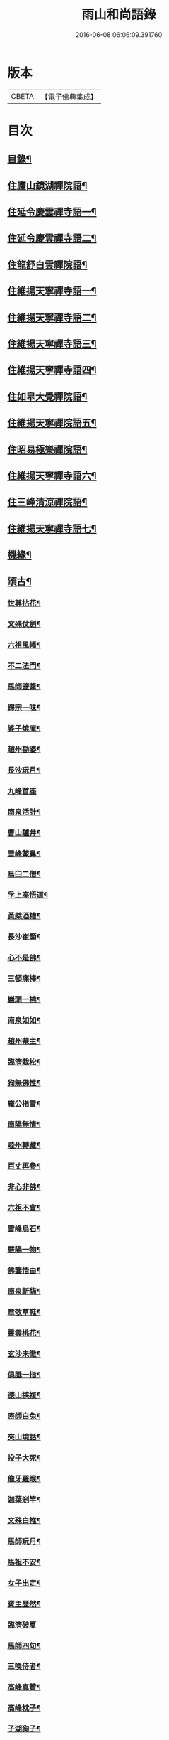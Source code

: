 #+TITLE: 雨山和尚語錄 
#+DATE: 2016-06-08 06:06:09.391760

* 版本
 |     CBETA|【電子佛典集成】|

* 目次
** [[file:KR6q0600_001.txt::001-0525a1][目錄¶]]
** [[file:KR6q0600_001.txt::001-0525c4][住廬山鏡湖禪院語¶]]
** [[file:KR6q0600_002.txt::002-0530a3][住延令慶雲禪寺語一¶]]
** [[file:KR6q0600_003.txt::003-0535a3][住延令慶雲禪寺語二¶]]
** [[file:KR6q0600_004.txt::004-0539a3][住龍舒白雲禪院語¶]]
** [[file:KR6q0600_005.txt::005-0541c3][住維揚天寧禪寺語一¶]]
** [[file:KR6q0600_006.txt::006-0546c3][住維揚天寧禪寺語二¶]]
** [[file:KR6q0600_007.txt::007-0549c3][住維揚天寧禪寺語三¶]]
** [[file:KR6q0600_008.txt::008-0556b3][住維揚天寧禪寺語四¶]]
** [[file:KR6q0600_009.txt::009-0561c3][住如皋大覺禪院語¶]]
** [[file:KR6q0600_010.txt::010-0566c3][住維揚天寧禪院語五¶]]
** [[file:KR6q0600_011.txt::011-0570b3][住昭易極樂禪院語¶]]
** [[file:KR6q0600_012.txt::012-0573c3][住維揚天寧禪寺語六¶]]
** [[file:KR6q0600_013.txt::013-0579c3][住三峰清涼禪院語¶]]
** [[file:KR6q0600_014.txt::014-0583c3][住維揚天寧禪寺語七¶]]
** [[file:KR6q0600_015.txt::015-0585c3][機緣¶]]
** [[file:KR6q0600_016.txt::016-0592c3][頌古¶]]
*** [[file:KR6q0600_016.txt::016-0592c4][世尊拈花¶]]
*** [[file:KR6q0600_016.txt::016-0592c7][文殊仗劍¶]]
*** [[file:KR6q0600_016.txt::016-0592c10][六祖風幡¶]]
*** [[file:KR6q0600_016.txt::016-0592c13][不二法門¶]]
*** [[file:KR6q0600_016.txt::016-0592c15][馬師鹽醬¶]]
*** [[file:KR6q0600_016.txt::016-0592c18][歸宗一味¶]]
*** [[file:KR6q0600_016.txt::016-0592c21][婆子燒庵¶]]
*** [[file:KR6q0600_016.txt::016-0592c24][趙州勘婆¶]]
*** [[file:KR6q0600_016.txt::016-0592c27][長沙玩月¶]]
*** [[file:KR6q0600_016.txt::016-0592c29][九峰首座]]
*** [[file:KR6q0600_016.txt::016-0593a4][南泉活計¶]]
*** [[file:KR6q0600_016.txt::016-0593a6][曹山驢井¶]]
*** [[file:KR6q0600_016.txt::016-0593a9][雪峰鱉鼻¶]]
*** [[file:KR6q0600_016.txt::016-0593a12][烏臼二僧¶]]
*** [[file:KR6q0600_016.txt::016-0593a15][孚上座悟道¶]]
*** [[file:KR6q0600_016.txt::016-0593a18][黃檗酒糟¶]]
*** [[file:KR6q0600_016.txt::016-0593a21][長沙崔顥¶]]
*** [[file:KR6q0600_016.txt::016-0593a24][心不是佛¶]]
*** [[file:KR6q0600_016.txt::016-0593a27][三頓痛棒¶]]
*** [[file:KR6q0600_016.txt::016-0593a30][巖頭一橈¶]]
*** [[file:KR6q0600_016.txt::016-0593b3][南泉如如¶]]
*** [[file:KR6q0600_016.txt::016-0593b5][趙州菴主¶]]
*** [[file:KR6q0600_016.txt::016-0593b8][臨濟栽松¶]]
*** [[file:KR6q0600_016.txt::016-0593b11][狗無佛性¶]]
*** [[file:KR6q0600_016.txt::016-0593b13][龐公指雪¶]]
*** [[file:KR6q0600_016.txt::016-0593b17][南陽無情¶]]
*** [[file:KR6q0600_016.txt::016-0593b20][睦州轉藏¶]]
*** [[file:KR6q0600_016.txt::016-0593b23][百丈再參¶]]
*** [[file:KR6q0600_016.txt::016-0593b27][非心非佛¶]]
*** [[file:KR6q0600_016.txt::016-0593b30][六祖不會¶]]
*** [[file:KR6q0600_016.txt::016-0593c3][雪峰烏石¶]]
*** [[file:KR6q0600_016.txt::016-0593c6][嚴陽一物¶]]
*** [[file:KR6q0600_016.txt::016-0593c9][佛鑒悟由¶]]
*** [[file:KR6q0600_016.txt::016-0593c12][南泉斬貓¶]]
*** [[file:KR6q0600_016.txt::016-0593c15][章敬草鞋¶]]
*** [[file:KR6q0600_016.txt::016-0593c18][靈雲桃花¶]]
*** [[file:KR6q0600_016.txt::016-0593c21][玄沙未徹¶]]
*** [[file:KR6q0600_016.txt::016-0593c24][俱胝一指¶]]
*** [[file:KR6q0600_016.txt::016-0593c27][德山挾複¶]]
*** [[file:KR6q0600_016.txt::016-0593c30][密師白兔¶]]
*** [[file:KR6q0600_016.txt::016-0594a3][夾山境話¶]]
*** [[file:KR6q0600_016.txt::016-0594a6][投子大死¶]]
*** [[file:KR6q0600_016.txt::016-0594a9][龍牙羅睺¶]]
*** [[file:KR6q0600_016.txt::016-0594a12][迦葉剎竿¶]]
*** [[file:KR6q0600_016.txt::016-0594a15][文殊白椎¶]]
*** [[file:KR6q0600_016.txt::016-0594a18][馬師玩月¶]]
*** [[file:KR6q0600_016.txt::016-0594a22][馬祖不安¶]]
*** [[file:KR6q0600_016.txt::016-0594a25][女子出定¶]]
*** [[file:KR6q0600_016.txt::016-0594a28][賓主歷然¶]]
*** [[file:KR6q0600_016.txt::016-0594a30][臨濟破夏]]
*** [[file:KR6q0600_016.txt::016-0594b4][馬師四句¶]]
*** [[file:KR6q0600_016.txt::016-0594b7][三喚侍者¶]]
*** [[file:KR6q0600_016.txt::016-0594b10][高峰真贊¶]]
*** [[file:KR6q0600_016.txt::016-0594b13][高峰枕子¶]]
*** [[file:KR6q0600_016.txt::016-0594b16][子湖狗子¶]]
*** [[file:KR6q0600_016.txt::016-0594b19][龍潭紙燈¶]]
*** [[file:KR6q0600_016.txt::016-0594b22][殃崛產難¶]]
*** [[file:KR6q0600_016.txt::016-0594b25][柏樹子話¶]]
*** [[file:KR6q0600_016.txt::016-0594c2][最初父母¶]]
*** [[file:KR6q0600_016.txt::016-0594c6][虎在深山¶]]
*** [[file:KR6q0600_016.txt::016-0594c9][虛空背面¶]]
*** [[file:KR6q0600_016.txt::016-0594c12][楚王城畔¶]]
*** [[file:KR6q0600_016.txt::016-0594c15][牛過窗櫺¶]]
*** [[file:KR6q0600_016.txt::016-0594c18][雲門聞聲¶]]
*** [[file:KR6q0600_016.txt::016-0594c21][寶壽開堂¶]]
*** [[file:KR6q0600_016.txt::016-0594c24][臨濟真人¶]]
*** [[file:KR6q0600_016.txt::016-0594c27][清淨本然¶]]
*** [[file:KR6q0600_016.txt::016-0594c30][有句無句¶]]
*** [[file:KR6q0600_016.txt::016-0595a3][麻谷觀音¶]]
*** [[file:KR6q0600_016.txt::016-0595a6][世尊初生¶]]
*** [[file:KR6q0600_016.txt::016-0595a9][未離兜率¶]]
*** [[file:KR6q0600_016.txt::016-0595a12][世尊明星¶]]
*** [[file:KR6q0600_016.txt::016-0595a15][武帝達磨¶]]
*** [[file:KR6q0600_016.txt::016-0595a18][龐公指雪¶]]
** [[file:KR6q0600_017.txt::017-0595b3][詩偈¶]]
*** [[file:KR6q0600_017.txt::017-0595b4][夏日寓大樹堂即事¶]]
*** [[file:KR6q0600_017.txt::017-0595b8][懷匡廬¶]]
*** [[file:KR6q0600_017.txt::017-0595b12][送誠禪人還匡山¶]]
*** [[file:KR6q0600_017.txt::017-0595b15][送拙菴禪師之灨州¶]]
*** [[file:KR6q0600_017.txt::017-0595b18][過硃砂菴贈佛峰法師¶]]
*** [[file:KR6q0600_017.txt::017-0595b27][過九奇峰贈鵬庵靜主¶]]
*** [[file:KR6q0600_017.txt::017-0595b29][除夕]]
*** [[file:KR6q0600_017.txt::017-0595c4][歲暮喜竺兄至¶]]
*** [[file:KR6q0600_017.txt::017-0595c7][送盂侍者丐南昌¶]]
*** [[file:KR6q0600_017.txt::017-0595c22][留別五老峰¶]]
*** [[file:KR6q0600_017.txt::017-0595c25][洞上耑玉禪師住清涼臺次韻懷之¶]]
*** [[file:KR6q0600_017.txt::017-0595c29][過清涼臺訪耑公次竺兄韻¶]]
*** [[file:KR6q0600_017.txt::017-0596a3][除夕守先老人塔¶]]
*** [[file:KR6q0600_017.txt::017-0596a7][題雲居石船¶]]
*** [[file:KR6q0600_017.txt::017-0596a10][晏然菴六景贈日燄大師¶]]
**** [[file:KR6q0600_017.txt::017-0596a11][𠁼龍泉¶]]
**** [[file:KR6q0600_017.txt::017-0596a14][虎眼泉¶]]
**** [[file:KR6q0600_017.txt::017-0596a17][補衲石¶]]
**** [[file:KR6q0600_017.txt::017-0596a20][茗香堤¶]]
**** [[file:KR6q0600_017.txt::017-0596a23][嘯月臺¶]]
**** [[file:KR6q0600_017.txt::017-0596a26][勒馬案¶]]
*** [[file:KR6q0600_017.txt::017-0596a29][鏡湖庵八景¶]]
**** [[file:KR6q0600_017.txt::017-0596a30][面壁軒¶]]
**** [[file:KR6q0600_017.txt::017-0596b3][讀經臺¶]]
**** [[file:KR6q0600_017.txt::017-0596b6][缽匙石¶]]
**** [[file:KR6q0600_017.txt::017-0596b9][步月坪¶]]
**** [[file:KR6q0600_017.txt::017-0596b12][觀音巖¶]]
**** [[file:KR6q0600_017.txt::017-0596b15][九疊雲¶]]
**** [[file:KR6q0600_017.txt::017-0596b18][法乳泉¶]]
**** [[file:KR6q0600_017.txt::017-0596b21][幽棲室¶]]
*** [[file:KR6q0600_017.txt::017-0596b24][秋夜懷文澗弟¶]]
*** [[file:KR6q0600_017.txt::017-0596b27][鏡湖留別¶]]
*** [[file:KR6q0600_017.txt::017-0596b30][示倚賢童子¶]]
*** [[file:KR6q0600_017.txt::017-0596c3][諸子修路喜示以偈¶]]
*** [[file:KR6q0600_017.txt::017-0596c6][留別棲賢石鑑和尚¶]]
*** [[file:KR6q0600_017.txt::017-0596c18][龍舒即事示憨石禪人¶]]
*** [[file:KR6q0600_017.txt::017-0596c27][悼見虛闍黎¶]]
*** [[file:KR6q0600_017.txt::017-0596c30][壽祥甫居士¶]]
*** [[file:KR6q0600_017.txt::017-0597a4][示宗髻禪師¶]]
*** [[file:KR6q0600_017.txt::017-0597a7][送恒慧專使歸吳陵¶]]
*** [[file:KR6q0600_017.txt::017-0597a10][祝汪公調居士¶]]
*** [[file:KR6q0600_017.txt::017-0597a14][送慧密侍者歸全椒¶]]
*** [[file:KR6q0600_017.txt::017-0597a20][送月嶠侍者遊匡廬二首¶]]
*** [[file:KR6q0600_017.txt::017-0597a25][送遠閒典客丐京師¶]]
*** [[file:KR6q0600_017.txt::017-0597a28][示道鄰行者¶]]
*** [[file:KR6q0600_017.txt::017-0597a30][題林徹禪人小像]]
*** [[file:KR6q0600_017.txt::017-0597b4][示大拙禪人充典記¶]]
*** [[file:KR6q0600_017.txt::017-0597b7][壽朱巨源居士¶]]
*** [[file:KR6q0600_017.txt::017-0597b11][送憨維那住山¶]]
*** [[file:KR6q0600_017.txt::017-0597b14][冬日次荅張尹生居士¶]]
*** [[file:KR6q0600_017.txt::017-0597b18][輓善行上座¶]]
*** [[file:KR6q0600_017.txt::017-0597b21][什文上座五袟偈以祝之¶]]
*** [[file:KR6q0600_017.txt::017-0597c3][送西域僧遊天台¶]]
*** [[file:KR6q0600_017.txt::017-0597c6][旭大師造文殊像到山喜而有贈¶]]
*** [[file:KR6q0600_017.txt::017-0597c10][留別聖基大師¶]]
*** [[file:KR6q0600_017.txt::017-0597c14][送梵敏侍者回受業¶]]
*** [[file:KR6q0600_017.txt::017-0597c17][贈海山和尚紹席萬杉¶]]
*** [[file:KR6q0600_017.txt::017-0597c21][贈壁觀闍黎受衣¶]]
*** [[file:KR6q0600_017.txt::017-0597c25][祝朱翔子居士¶]]
*** [[file:KR6q0600_017.txt::017-0597c29][祝龍華鑒旨老宿¶]]
*** [[file:KR6q0600_017.txt::017-0598a3][輓慧徹靜主¶]]
*** [[file:KR6q0600_017.txt::017-0598a6][贈恒明師弟¶]]
*** [[file:KR6q0600_017.txt::017-0598a18][即事感賦送蘊空禪人回揚¶]]
*** [[file:KR6q0600_017.txt::017-0598a21][豫章道中¶]]
*** [[file:KR6q0600_017.txt::017-0598a27][五老師子¶]]
*** [[file:KR6q0600_017.txt::017-0598a30][送盂禪專使維揚¶]]
*** [[file:KR6q0600_017.txt::017-0598b8][尋梅¶]]
*** [[file:KR6q0600_017.txt::017-0598b11][苦雨¶]]
*** [[file:KR6q0600_017.txt::017-0598b14][佛手巖¶]]
*** [[file:KR6q0600_017.txt::017-0598b17][大林寶樹¶]]
*** [[file:KR6q0600_017.txt::017-0598b20][示瑞松沙彌¶]]
*** [[file:KR6q0600_017.txt::017-0598b23][石門¶]]
*** [[file:KR6q0600_017.txt::017-0598b26][清涼臺¶]]
*** [[file:KR6q0600_017.txt::017-0598b29][東林有感¶]]
*** [[file:KR6q0600_017.txt::017-0598c2][半山亭雨望¶]]
*** [[file:KR6q0600_017.txt::017-0598c5][金蘭日公贈菊漫賦四絕¶]]
*** [[file:KR6q0600_017.txt::017-0598c14][送大車禪士返維揚¶]]
*** [[file:KR6q0600_017.txt::017-0598c17][送堅大師回杭州¶]]
*** [[file:KR6q0600_017.txt::017-0598c20][即事寄大覺文和尚¶]]
*** [[file:KR6q0600_017.txt::017-0598c24][喜碩和尚重興上方古剎¶]]
*** [[file:KR6q0600_017.txt::017-0598c28][寄懷雨華和尚¶]]
*** [[file:KR6q0600_017.txt::017-0599a2][懷東皋一樹和尚¶]]
*** [[file:KR6q0600_017.txt::017-0599a6][寄淵石上座¶]]
*** [[file:KR6q0600_017.txt::017-0599a10][秋日寄別廣陵諸友¶]]
*** [[file:KR6q0600_017.txt::017-0599a14][輓陳卜翁¶]]
*** [[file:KR6q0600_017.txt::017-0599a18][除夕書懷¶]]
*** [[file:KR6q0600_017.txt::017-0599a22][雨華朗巳和尚五袟¶]]
*** [[file:KR6q0600_017.txt::017-0599a26][次荅王歙州兄弟¶]]
*** [[file:KR6q0600_017.txt::017-0599a30][輓張普照居士¶]]
*** [[file:KR6q0600_017.txt::017-0599b3][次荅張孺子居士¶]]
*** [[file:KR6q0600_017.txt::017-0599b11][次宜巖禪人詠三峰丈室前雙桂韻¶]]
*** [[file:KR6q0600_017.txt::017-0599b14][示大覺專使渭天禪人¶]]
*** [[file:KR6q0600_017.txt::017-0599b26][次韻送慎修禪人回靈隱¶]]
*** [[file:KR6q0600_017.txt::017-0599b29][贈馬郡丞魯士¶]]
*** [[file:KR6q0600_017.txt::017-0599c10][輓李孚翁¶]]
*** [[file:KR6q0600_017.txt::017-0599c14][酬冒青若居士仍步孺子原韻¶]]
*** [[file:KR6q0600_017.txt::017-0599c22][酬丹霞澹歸和尚兼次來韻¶]]
*** [[file:KR6q0600_017.txt::017-0599c26][贈王草堂居士¶]]
*** [[file:KR6q0600_017.txt::017-0599c29][次荅李湯孫居士同諸公過訪¶]]
*** [[file:KR6q0600_017.txt::017-0600a3][鶴山朱居士以詩見訪次韻酬之¶]]
*** [[file:KR6q0600_017.txt::017-0600a11][松山和尚相訪旋以詩贈次韻酬之¶]]
*** [[file:KR6q0600_017.txt::017-0600a15][登圌山絕頂¶]]
** [[file:KR6q0600_018.txt::018-0600b3][書問¶]]
*** [[file:KR6q0600_018.txt::018-0600b4][示弘曉禪人¶]]
*** [[file:KR6q0600_018.txt::018-0600b28][示楚璞侍者¶]]
*** [[file:KR6q0600_018.txt::018-0600c16][示妙光侍者¶]]
*** [[file:KR6q0600_018.txt::018-0601a12][示彥明侍者¶]]
*** [[file:KR6q0600_018.txt::018-0601a21][示祖裔維那¶]]
*** [[file:KR6q0600_018.txt::018-0601b14][示荊玉禪人¶]]
*** [[file:KR6q0600_018.txt::018-0601b25][示汪廣涵居士¶]]
*** [[file:KR6q0600_018.txt::018-0601c14][與老寺和尚¶]]
*** [[file:KR6q0600_018.txt::018-0601c26][與萬杉湖海二西堂¶]]
*** [[file:KR6q0600_018.txt::018-0602a6][與天寧兩序¶]]
*** [[file:KR6q0600_018.txt::018-0602a25][與大安和尚¶]]
*** [[file:KR6q0600_018.txt::018-0602b4][與友人¶]]
*** [[file:KR6q0600_018.txt::018-0602b8][與語溪大師¶]]
*** [[file:KR6q0600_018.txt::018-0602b13][復泰興眾護法請住慶雲¶]]
*** [[file:KR6q0600_018.txt::018-0602b27][復祖脈禪師¶]]
*** [[file:KR6q0600_018.txt::018-0602c27][復棲賢和尚¶]]
*** [[file:KR6q0600_018.txt::018-0603a10][復雷峰天然和尚¶]]
*** [[file:KR6q0600_018.txt::018-0603a19][與棲賢和尚¶]]
*** [[file:KR6q0600_018.txt::018-0603b10][復棲賢和尚¶]]
*** [[file:KR6q0600_018.txt::018-0603b21][復趙國子居士¶]]
*** [[file:KR6q0600_018.txt::018-0603c8][復微老和尚¶]]
*** [[file:KR6q0600_018.txt::018-0603c28][復許青嶼護法¶]]
*** [[file:KR6q0600_018.txt::018-0604a11][復香水和尚¶]]
*** [[file:KR6q0600_018.txt::018-0604b9][與華山僧老和尚¶]]
*** [[file:KR6q0600_018.txt::018-0604c3][與香水和尚¶]]
*** [[file:KR6q0600_018.txt::018-0604c29][與馬魯士郡丞¶]]
*** [[file:KR6q0600_018.txt::018-0605a22][賀上方碩老和尚¶]]
*** [[file:KR6q0600_018.txt::018-0605b19][復棲賢石鑑和尚¶]]
*** [[file:KR6q0600_018.txt::018-0605b28][復金蘭日燄大師¶]]
** [[file:KR6q0600_019.txt::019-0606a3][雜著¶]]
*** [[file:KR6q0600_019.txt::019-0606a4][水月觀音大士贊¶]]
*** [[file:KR6q0600_019.txt::019-0606a8][羅漢像贊¶]]
*** [[file:KR6q0600_019.txt::019-0606a14][題送子觀音大士¶]]
*** [[file:KR6q0600_019.txt::019-0606a20][達磨大師贊¶]]
*** [[file:KR6q0600_019.txt::019-0606a24][題優曇花壽人¶]]
*** [[file:KR6q0600_019.txt::019-0606a29][范十山居士行樂¶]]
*** [[file:KR6q0600_019.txt::019-0606b3][萬松坪化鼓疏¶]]
*** [[file:KR6q0600_019.txt::019-0606b7][青蓮募米疏¶]]
*** [[file:KR6q0600_019.txt::019-0606b10][五老峰九雲寺募修造疏¶]]
*** [[file:KR6q0600_019.txt::019-0606b30][自贊¶]]
*** [[file:KR6q0600_019.txt::019-0606c4][水玉禪人像贊¶]]
*** [[file:KR6q0600_019.txt::019-0606c7][募裝先師恒老人像兼修造塔院疏¶]]
*** [[file:KR6q0600_019.txt::019-0606c14][知浴寮募緣偈¶]]
*** [[file:KR6q0600_019.txt::019-0606c18][募長生燈油偈¶]]
*** [[file:KR6q0600_019.txt::019-0606c21][素嚴老和尚真贊¶]]
*** [[file:KR6q0600_019.txt::019-0606c29][曹殷六居士行樂¶]]
*** [[file:KR6q0600_019.txt::019-0607a3][孫汲山居士行樂¶]]
*** [[file:KR6q0600_019.txt::019-0607a8][題江山萬里圖¶]]
*** [[file:KR6q0600_019.txt::019-0607a13][源徒募結茆疏¶]]
*** [[file:KR6q0600_019.txt::019-0607a23][華山見老和尚真贊¶]]
*** [[file:KR6q0600_019.txt::019-0607a28][棲賢寺舍利放光頌¶]]
*** [[file:KR6q0600_019.txt::019-0607b7][募米偈¶]]
*** [[file:KR6q0600_019.txt::019-0607b10][方廣堂募化修造疏¶]]
*** [[file:KR6q0600_019.txt::019-0607b20][憨石鑑旨二尊宿并孫秋我居士共圖合贊¶]]
*** [[file:KR6q0600_019.txt::019-0607b29][棲賢舍利放光頌¶]]
*** [[file:KR6q0600_019.txt::019-0607c2][跋培柏堂重九分韻詩¶]]
*** [[file:KR6q0600_019.txt::019-0607c8][張一枝居士行樂¶]]
*** [[file:KR6q0600_019.txt::019-0607c13][題古存居士像¶]]
*** [[file:KR6q0600_019.txt::019-0607c22][同戒錄序¶]]
*** [[file:KR6q0600_019.txt::019-0608a14][先師恒老人像贊¶]]
*** [[file:KR6q0600_019.txt::019-0608a19][慈光老宿像贊¶]]
*** [[file:KR6q0600_019.txt::019-0608a24][益茂禪師語錄序¶]]
*** [[file:KR6q0600_019.txt::019-0608b10][靈璽禪師五袟序¶]]
*** [[file:KR6q0600_019.txt::019-0608c10][栯堂山居詩註序¶]]
** [[file:KR6q0600_020.txt::020-0609a3][佛事¶]]
*** [[file:KR6q0600_020.txt::020-0609a4][潤拙禪人火¶]]
*** [[file:KR6q0600_020.txt::020-0609a7][圓聞衣庫火¶]]
*** [[file:KR6q0600_020.txt::020-0609a11][無瑕比丘尼火¶]]
*** [[file:KR6q0600_020.txt::020-0609a14][道可典庫火¶]]
*** [[file:KR6q0600_020.txt::020-0609a24][以虛上座火¶]]
*** [[file:KR6q0600_020.txt::020-0609a28][澗木禪人火¶]]
*** [[file:KR6q0600_020.txt::020-0609b2][行堂素持禪人火¶]]
*** [[file:KR6q0600_020.txt::020-0609b7][用堂禪人火¶]]
*** [[file:KR6q0600_020.txt::020-0609b11][龍秀禪人火¶]]
*** [[file:KR6q0600_020.txt::020-0609b14][自修菴主火¶]]
*** [[file:KR6q0600_020.txt::020-0609b18][子開禪人火¶]]
*** [[file:KR6q0600_020.txt::020-0609b21][森森上座火¶]]
*** [[file:KR6q0600_020.txt::020-0609b25][衣碧上座入塔¶]]
*** [[file:KR6q0600_020.txt::020-0609b28][佛保道人火¶]]
*** [[file:KR6q0600_020.txt::020-0609c2][素真圊頭火¶]]
*** [[file:KR6q0600_020.txt::020-0609c5][雷惟龍居士為先嚴調甫公請下火¶]]
*** [[file:KR6q0600_020.txt::020-0609c15][惺源主規率諸大德請為三際越和尚入塔¶]]
*** [[file:KR6q0600_020.txt::020-0609c28][醒悟尼大德請為梵音上座火¶]]
*** [[file:KR6q0600_020.txt::020-0610a2][白梵主規火¶]]
*** [[file:KR6q0600_020.txt::020-0610a7][佛乾上座火¶]]
*** [[file:KR6q0600_020.txt::020-0610a10][恒明主規火¶]]
*** [[file:KR6q0600_020.txt::020-0610a17][明悟上座火¶]]
*** [[file:KR6q0600_020.txt::020-0610a20][相融禪人火¶]]
*** [[file:KR6q0600_020.txt::020-0610a24][李萬育居士火¶]]
*** [[file:KR6q0600_020.txt::020-0610a29][慧圓上座同姪滄水王居士請為知幻闍黎師入塔¶]]
*** [[file:KR6q0600_020.txt::020-0610b5][慧舟禪人火¶]]
*** [[file:KR6q0600_020.txt::020-0610b9][達己禪人請為蒼雪大德火¶]]
*** [[file:KR6q0600_020.txt::020-0610b15][海壽比丘尼火¶]]
*** [[file:KR6q0600_020.txt::020-0610b18][繼賢沙彌火¶]]
*** [[file:KR6q0600_020.txt::020-0610b22][恒明主規入塔¶]]
*** [[file:KR6q0600_020.txt::020-0610b25][靈一上座請為師元章法主火¶]]
*** [[file:KR6q0600_020.txt::020-0610c5][印之尼禪人火¶]]
*** [[file:KR6q0600_020.txt::020-0610c8][恕文禪人請為迦年沙彌入塔¶]]
*** [[file:KR6q0600_020.txt::020-0610c12][定安禪人火¶]]
*** [[file:KR6q0600_020.txt::020-0610c15][已仁禪人請為師水天上座火¶]]
*** [[file:KR6q0600_020.txt::020-0610c23][覺慧侍者請為師還初上座火¶]]
*** [[file:KR6q0600_020.txt::020-0610c30][解應寶火¶]]
*** [[file:KR6q0600_020.txt::020-0611a4][佛我上座火¶]]
*** [[file:KR6q0600_020.txt::020-0611a8][大乘園頭火¶]]
*** [[file:KR6q0600_020.txt::020-0611a14][道真尼禪人火¶]]
*** [[file:KR6q0600_020.txt::020-0611a18][汝近閣主火¶]]
*** [[file:KR6q0600_020.txt::020-0611a22][指月禪人火¶]]
*** [[file:KR6q0600_020.txt::020-0611a26][祖英一輪二上座請為父母靈骨入塔¶]]
*** [[file:KR6q0600_020.txt::020-0611a30][新竹上座火¶]]
*** [[file:KR6q0600_020.txt::020-0611b3][月修尼大德火¶]]
*** [[file:KR6q0600_020.txt::020-0611b7][省己禪德請為師公融孚禪師入塔¶]]
*** [[file:KR6q0600_020.txt::020-0611b11][受菴維那為師靜修老宿請入塔¶]]
*** [[file:KR6q0600_020.txt::020-0611b15][允修比丘尼火¶]]
*** [[file:KR6q0600_020.txt::020-0611b18][普渡沙彌請為師本印上座火¶]]
*** [[file:KR6q0600_020.txt::020-0611b24][純朴禪人火¶]]
*** [[file:KR6q0600_020.txt::020-0611b29][寶相尼火¶]]
*** [[file:KR6q0600_020.txt::020-0611c3][恒實宗胤遐蔭三化主入塔¶]]
*** [[file:KR6q0600_020.txt::020-0611c17][法澄尼請為師祖真空大德火¶]]
*** [[file:KR6q0600_020.txt::020-0611c21][為恒慈禪德火¶]]
*** [[file:KR6q0600_020.txt::020-0611c25][直生啟禪人火¶]]
*** [[file:KR6q0600_020.txt::020-0611c30][祖器禪人入塔]]
*** [[file:KR6q0600_020.txt::020-0612a7][道廣禪人火¶]]
*** [[file:KR6q0600_020.txt::020-0612a11][徐氏夫婦二道人入塔¶]]
*** [[file:KR6q0600_020.txt::020-0612a16][了空禪人入塔¶]]
*** [[file:KR6q0600_020.txt::020-0612a23][一雨禪人入塔¶]]
*** [[file:KR6q0600_020.txt::020-0612a25][從吾老宿入塔¶]]
*** [[file:KR6q0600_020.txt::020-0612a30][淨持上座火]]
*** [[file:KR6q0600_020.txt::020-0612b5][久默上座請為師祖珂雪老宿下火¶]]
*** [[file:KR6q0600_020.txt::020-0612b12][心如菴主火¶]]
*** [[file:KR6q0600_020.txt::020-0612b17][聞思上座請為寶蓮闍黎封龕¶]]
*** [[file:KR6q0600_020.txt::020-0612b22][宗侍者起龕¶]]
*** [[file:KR6q0600_020.txt::020-0612b26][佛瑞寮元火¶]]
*** [[file:KR6q0600_020.txt::020-0612b30][聞臨禪人火]]
*** [[file:KR6q0600_020.txt::020-0612c4][靈徹禪人火¶]]
*** [[file:KR6q0600_020.txt::020-0612c11][密行上座火¶]]
*** [[file:KR6q0600_020.txt::020-0612c16][救生寺祥生上座入塔¶]]
*** [[file:KR6q0600_020.txt::020-0612c21][岳菴禪人請為師萬緣買辦火¶]]
*** [[file:KR6q0600_020.txt::020-0612c28][休微老禪火¶]]
*** [[file:KR6q0600_020.txt::020-0613a3][智善禪人火¶]]
*** [[file:KR6q0600_020.txt::020-0613a7][圓照尼上座火¶]]
*** [[file:KR6q0600_020.txt::020-0613a11][真山禪人火¶]]
*** [[file:KR6q0600_020.txt::020-0613a14][明通侍者火¶]]
*** [[file:KR6q0600_020.txt::020-0613a18][可仁偉珍二禪人為師本闍黎請入塔¶]]
*** [[file:KR6q0600_020.txt::020-0613a22][以聞禪人火¶]]
*** [[file:KR6q0600_020.txt::020-0613a27][泰興如生師為徒碧雲請入塔¶]]
*** [[file:KR6q0600_020.txt::020-0613a30][興化爾聞上座請為師一隱老宿火¶]]
*** [[file:KR6q0600_020.txt::020-0613b4][廣慧園頭火¶]]
*** [[file:KR6q0600_020.txt::020-0613b7][行真隱岳二禪德請為法幢道淇二上座入塔¶]]
*** [[file:KR6q0600_020.txt::020-0613b11][佛選上座請為剃度國清山牧和尚入塔¶]]
*** [[file:KR6q0600_020.txt::020-0613b20][修方禪人入塔¶]]
*** [[file:KR6q0600_020.txt::020-0613b24][問源侍者火¶]]
*** [[file:KR6q0600_020.txt::020-0613b28][文先副司火¶]]
*** [[file:KR6q0600_020.txt::020-0613c2][諦瑞玉衡二大德請為恒持禪人火¶]]
*** [[file:KR6q0600_020.txt::020-0613c6][福山蓮脈上座請為師弟雲開禪人入塔¶]]
*** [[file:KR6q0600_020.txt::020-0613c9][六和禪德請為道存願修二禪士及錢道人入塔¶]]
*** [[file:KR6q0600_020.txt::020-0613c14][嘉定道明禪師請為先慈智庵尼入塔¶]]
*** [[file:KR6q0600_020.txt::020-0613c17][還度上座請為眾道人入塔¶]]
*** [[file:KR6q0600_020.txt::020-0613c21][四弘禪人請為師秉白上座入塔¶]]
*** [[file:KR6q0600_020.txt::020-0613c24][素修禪人請為卉木莊主入塔¶]]
*** [[file:KR6q0600_020.txt::020-0613c28][麗中自筏二禪德送師曹源野鳳和尚入耆宿塔¶]]
*** [[file:KR6q0600_020.txt::020-0614a3][燦宇王居士率男昇甫請為亡室起棺¶]]
*** [[file:KR6q0600_020.txt::020-0614a7][陶實甫居士為亡男請起棺¶]]
*** [[file:KR6q0600_020.txt::020-0614a11][自覺禪人請為師越舟上座火¶]]
*** [[file:KR6q0600_020.txt::020-0614a15][普同塔眾亡靈鍛骨¶]]
*** [[file:KR6q0600_020.txt::020-0614a18][重聖大德請為母重然比丘尼火¶]]
*** [[file:KR6q0600_020.txt::020-0614a21][御輝侍者火¶]]
*** [[file:KR6q0600_020.txt::020-0614a24][緒嶷昆仲請為師智光上座封龕¶]]
*** [[file:KR6q0600_020.txt::020-0614b3][拈花諸大德請送本師天鏡和尚於月來集入塔¶]]
*** [[file:KR6q0600_020.txt::020-0614b10][徹明上座入塔¶]]
*** [[file:KR6q0600_020.txt::020-0614b13][子哲禪德為父母靈骨請入塔¶]]
*** [[file:KR6q0600_020.txt::020-0614b18][天育禪人請為師正倫上座火¶]]
*** [[file:KR6q0600_020.txt::020-0614b21][重純重瑞二禪人請為師道勤尼上座火¶]]
*** [[file:KR6q0600_020.txt::020-0614b25][不昧大德火¶]]
*** [[file:KR6q0600_020.txt::020-0614b28][頂生禪人請為涵輝惠遠二上座靈骨入塔¶]]
*** [[file:KR6q0600_020.txt::020-0614c2][定元上座請為了空禪人火¶]]
*** [[file:KR6q0600_020.txt::020-0614c5][不夜禪人請為師祖密岫上座火¶]]
*** [[file:KR6q0600_020.txt::020-0614c9][學及上座請為徒遜庵書記火¶]]
*** [[file:KR6q0600_020.txt::020-0614c19][受庵維那請為師靜修老宿火¶]]
*** [[file:KR6q0600_020.txt::020-0614c23][古壇比丘尼封龕¶]]
*** [[file:KR6q0600_020.txt::020-0614c28][劉子卿護法率令嗣瞻麓請為先妣宋太夫人起棺¶]]
*** [[file:KR6q0600_020.txt::020-0615a3][調甫居士生前有願欲葬三寶地今於本寺東園覓得片地當下葬時其嗣惟龍請為掩土¶]]
*** [[file:KR6q0600_020.txt::020-0615a12][慧照寺行震行靈二法嗣為師大鑑和尚請封龕¶]]
** [[file:KR6q0600_020.txt::020-0615b2][塔銘¶]]

* 卷
[[file:KR6q0600_001.txt][雨山和尚語錄 1]]
[[file:KR6q0600_002.txt][雨山和尚語錄 2]]
[[file:KR6q0600_003.txt][雨山和尚語錄 3]]
[[file:KR6q0600_004.txt][雨山和尚語錄 4]]
[[file:KR6q0600_005.txt][雨山和尚語錄 5]]
[[file:KR6q0600_006.txt][雨山和尚語錄 6]]
[[file:KR6q0600_007.txt][雨山和尚語錄 7]]
[[file:KR6q0600_008.txt][雨山和尚語錄 8]]
[[file:KR6q0600_009.txt][雨山和尚語錄 9]]
[[file:KR6q0600_010.txt][雨山和尚語錄 10]]
[[file:KR6q0600_011.txt][雨山和尚語錄 11]]
[[file:KR6q0600_012.txt][雨山和尚語錄 12]]
[[file:KR6q0600_013.txt][雨山和尚語錄 13]]
[[file:KR6q0600_014.txt][雨山和尚語錄 14]]
[[file:KR6q0600_015.txt][雨山和尚語錄 15]]
[[file:KR6q0600_016.txt][雨山和尚語錄 16]]
[[file:KR6q0600_017.txt][雨山和尚語錄 17]]
[[file:KR6q0600_018.txt][雨山和尚語錄 18]]
[[file:KR6q0600_019.txt][雨山和尚語錄 19]]
[[file:KR6q0600_020.txt][雨山和尚語錄 20]]

